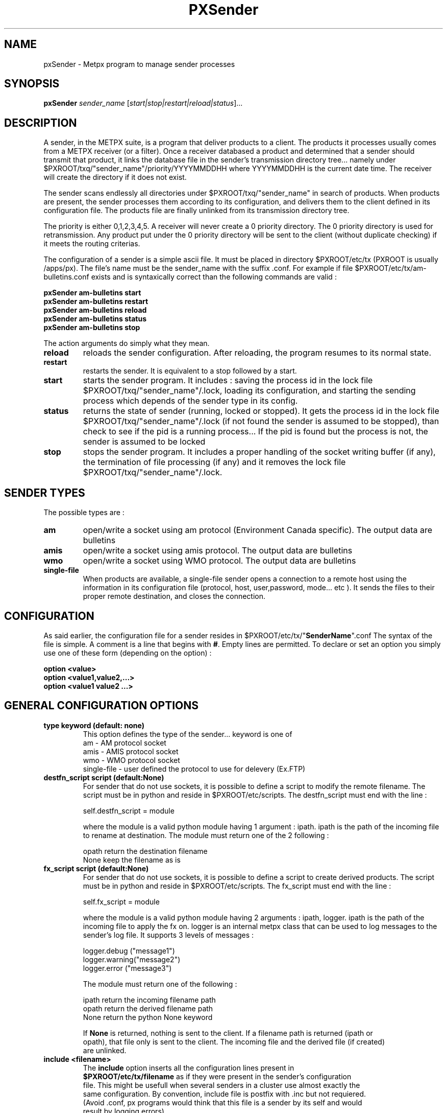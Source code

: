 .TH PXSender "1" "Jan 2007" "px 1.0.0" "Metpx suite"
.SH NAME
pxSender \- Metpx program to manage sender processes
.SH SYNOPSIS
.B pxSender
\fIsender_name\fR [\fIstart|stop|restart|reload|status\fR]...
.SH DESCRIPTION
.Pp
A sender, in the METPX suite, is a program that deliver products to a client. The products it
processes usually comes from a METPX receiver (or a filter). Once a receiver databased a product and
determined that a sender should transmit that product, it links the database file in the sender's
transmission directory tree...  namely under $PXROOT/txq/"sender_name"/priority/YYYYMMDDHH where 
YYYYMMDDHH is the current date time. The receiver will create the directory if it does not exist.

The sender scans endlessly all directories under $PXROOT/txq/"sender_name" in search of products.
When products are present, the sender processes them according to its configuration, 
and delivers them to the client defined in its configuration file. The products file are
finally unlinked from its transmission directory tree.

The priority is either 0,1,2,3,4,5.  A receiver will never create a 0 priority directory. 
The 0 priority directory is used for retransmission. Any product put under the 0 priority directory
will be sent to the client (without duplicate checking) if it meets the routing criterias.

The configuration of a sender is a simple ascii file. It must be placed in 
directory $PXROOT/etc/tx (PXROOT is usually /apps/px). The file's name must be
the sender_name with the suffix .conf. For example if file $PXROOT/etc/tx/am-bulletins.conf
exists and is syntaxically correct than the following commands are valid :
.Pp
.nf

.B pxSender am-bulletins start
.B pxSender am-bulletins restart
.B pxSender am-bulletins reload
.B pxSender am-bulletins status
.B pxSender am-bulletins stop

.fi
.Pp
The action arguments do simply what they mean. 
.TP
\fBreload\fR
reloads the sender configuration. After reloading, the program resumes to its normal state.
.TP
\fBrestart\fR
restarts the sender. It is equivalent to a stop followed by a start.
.TP
\fBstart\fR
starts the sender program. It includes : saving the process id in the lock file $PXROOT/txq/"sender_name"/.lock,
loading its configuration, and starting the sending process which depends of the sender type in its config.
.TP
\fBstatus\fR
returns the state of sender (running, locked or stopped). It gets the process id in the lock file $PXROOT/txq/"sender_name"/.lock (if not found the sender is assumed to be stopped), than check to see if the pid is a running process... If the pid is found but the process is not, the sender is assumed to be locked
.TP
\fBstop\fR
stops the sender program. It includes a proper handling of the socket writing buffer (if any), the termination of file processing (if any) and it removes the lock file $PXROOT/txq/"sender_name"/.lock.
.SH SENDER TYPES
The possible types are :
.TP
\fBam\fR
open/write a socket using am protocol (Environment Canada specific). The output data are bulletins
.TP
\fBamis\fR
open/write a socket using amis protocol. The output data are bulletins
.TP
\fBwmo\fR
open/write a socket using WMO protocol. The output data are bulletins
.TP
\fBsingle-file\fR
When products are available, a single-file sender opens a connection to a remote host using the information in its configuration file (protocol, host, user,password, mode... etc ). It sends the files to their proper remote destination, and closes the connection.
.SH CONFIGURATION
.Pp
As said earlier, the configuration file for a sender resides in $PXROOT/etc/tx/"\fBSenderName\fR".conf
The syntax of the file is simple. A comment is a line that begins with \fB#\fR. Empty lines are permitted.
To declare or set an option you simply use one of these form (depending on the option) :
.nf

\fBoption <value>\fR
\fBoption <value1,value2,...>\fR
\fBoption <value1 value2 ...>\fR

.fi
.SH GENERAL CONFIGURATION OPTIONS
.TP
\fBtype keyword (default: none)\fR
.nf
This option defines the type of the sender... keyword is one of
    am              - AM   protocol socket
    amis            - AMIS protocol socket
    wmo             - WMO  protocol socket
    single-file     - user defined the protocol to use for delevery (Ex.FTP)
.fi
.TP
\fBdestfn_script script (default:None)\fR
For sender that do not use sockets, it is possible to define a script to modify the remote filename.
The script must be in python and reside in $PXROOT/etc/scripts.  The destfn_script must end with the line :
.nf

         self.destfn_script = module

.fi
where the module is a valid python module having 1 argument : ipath.
ipath is the path of the incoming file to rename at destination.
The module must return one of the 2 following : 
.nf

        opath         return the destination filename
        None          keep the filename as is

.fi
.TP
\fBfx_script script (default:None)\fR
For sender that do not use sockets, it is possible to define a script to create derived products.
The script must be in python and reside in $PXROOT/etc/scripts. The fx_script must end with the line :
.nf

         self.fx_script = module

.fi
where the module is a valid python module having 2 arguments : ipath, logger.
ipath is the path of the incoming file to apply the fx on.  logger is an internal metpx class
that can be used to log messages to the sender's log file.  It supports 3 levels of messages :
.nf

        logger.debug  ("message1")
        logger.warning("message2")
        logger.error  ("message3")

.fi
The module must return one of the following : 
.nf

        ipath         return the incoming filename path
        opath         return the derived  filename path
        None          return the python   None  keyword

If \fBNone\fR is returned, nothing is sent to the client. If a filename path is returned (ipath or 
opath), that file only is sent to the client. The incoming file and the derived file (if created)
are unlinked.

.fi
.TP
\fBinclude <filename>\fR
.nf
The \fBinclude\fR option inserts all the configuration lines present in 
\fB$PXROOT/etc/tx/filename\fR as if they were present in the sender's configuration 
file. This might be usefull when several senders in a cluster use almost exactly the
same configuration. By convention, include file is postfix with .inc but not requiered.
(Avoid .conf, px programs would think that this file is a sender by its self and would
result by logging errors)
.fi
.TP
\fBnoduplicates boolean (default:True )\fR
.nf
if set to true, the sender computes the md5checksum of the product to send. 
It compares this number with its cached md5checksum numbers of delivered products. 
If a match is found, the product is not sent.

When a client asks for a product to be retransmited, if this option is enabled,
the product must be placed under the priority 0 directory of the transmission queue.
.fi
.TP
\fBvalidation boolean (default:True )\fR
.nf
Validate if the filename have the following form:
SACN43_CWAO_012000_CYOJ_41613:ncp1:CWAO:SA:3.A.I.E::20050201200339
The priority field and the timestamp field are checked for validity.
In practice, never used for sources. But turned off if you want to
behave like the PDS.
.fi
.SH PRODUCT SELECTION OPTIONS
.nf
\fBaccept <regexp pattern> [<keyword>]\fR
\fBreject <regexp pattern>\fR

The products' file name is matched against the \fBaccept\fR and \fBreject\fR regexp patterns of
the sender's configuration file.  \fBreject\fR (exclusion) can be used to suppress the delivery
of files with a certain pattern. \fBaccept\fR options validate filenames that are sent to the client.
If the sender is 'single-file' than a product accepted will be placed in the nearest directory
declared before the matching \fBaccept\fR declaration. The \fBaccept\fR declaration has an
optional \fBkeyword\fR. It overwrites the \fBfilename\fR option value for the accepted products only.
As an example the two following sequence are equivalent.

         filename WHATFN
         accept   .*:JPEG:.*

is exactly equivalent to

         accept   .*:JPEG:.*  WHATFN

.fi
.SH FILE TRANSMISSION OPTIONS
.TP
\fBbatch integer (default:100 )\fR
The maximum number of files that will be sent/written from disk in one cycle. 

.fi
.SH TYPE AM/AMIS/WMO SPECIFIC OPTIONS
.TP
\fBmaxLength integer\fR
maximum length in bytes of a bulletin to be sent. If the bulletin's length is greater
than the limit, it is splitted in valid length parts before being sent to
the client.
.nf

         AM's   maxLength default is 32768
         AMIS's maxLength default is 14000
         WMO's  maxLength default is 500000

.fi
.TP
\fBport integer (default:None)\fR
Port to bind for the transmission.

.SH TYPE SINGLE-FILE SPECIFIC OPTIONS
.TP
\fBprotocol name (Default: ftp )\fR
The following protocols are supported :  file, ftp and sftp.
The ftp and sftp protocols are use to send file on a remote host.
They requiere the use of options host,user, password,directory
(sftp supports also user defined port through the port option).
If there is only one directory the option destination can replace
the others.  When using sftp the option key_file must be provided.

The file protocol is used to put the files in directories of the same machine.

.TP
\fBhost remotehost (Default: None )\fR
the host where we are going to put the files

.TP
\fBport portnumber (Default: None )\fR
the port used by the protocol. Currently only sftp supports user defined port.

.TP
\fBuser username (Default: None )\fR
the user on the remote host where we are going to use to put the files

.TP
\fBpassword pw (Default: None )\fR
the password for the user  on the remote host


.TP
\fBkey_file path (Default: None )\fR
When sftp is used, key_file gives the path to the ssh key
for the username given by the user option.

.TP
\fBdirectory dir (Default:'.')\fR
defines the directory where the files are going to be sent
.nf
      directory //absolute/directory
      directory /relative/directory
.fi

.TP
\fBfilename keyword (default: WHATFN)\fR
A filename in Metpx is a five fields strings separted by four colons.
The option filename defines the remote host's filename.
The following keywords are valid
.nf
      WHATFN      the first part of the metpx filename (string before first :)
      HEADFN      HEADER part of the metpx filename
      SENDER      the metpx filename may end with a string SENDER=<string>
                  in this case the <string> will be the remote filename
      NONE        deliver with the complete metpx filename
      TIME        time stamp appended to filename. Example of use: WHATFN:TIME
      DESTFN=str  direct filename declaration str

      DESTFNSCRIPT=script.py  invoke a script (same as destfn_script) to generate the
                              remote filename.
.fi
.TP
\fBdestination url [filename-keyword] (Default: None )\fR
\fBurl\fR stands for Uniform Resource Locator and can be used to designate where
a sender should connect to.  All the previous single-file options, if used only once,
can be set in one \fBdestination\fR declaration.  Here \fBfilename-keyword\fR refer to
the keywords of the \fBfilename\fR option defined above.
.nf
The url syntax is   protocol://user:password@remotehost//absolute_path
               or   protocol://user:password@remotehost/relative_path
Ex. :

       destination ftp://toto:totospw@totosmachine//data/for/toto WHATFN

       is equivalent to

       filename WHATFN
       destination ftp://toto:totospw@totosmachine//data/for/toto

.fi
.TP
\fBftp_mode mode (Default: passive )\fR
the ftp mode is either \fBactive\fR or \fBpassive\fR.

.TP
\fBchmod integer (default: 666)\fR
This option defines the permission given to the file when completely delivered.

.TP
\fBlock string (default: .tmp)\fR
.nf
This option should be set in agreement with the client. It is used to prevent
the client to act on the product before we are done with its transfer.
There is two possible usage to this option.

Usualy the \fBlock\fR option defines a suffix given to the file during transfer.
When the file is completely transfered, the suffix is removed by renaming the file.

The second usage is to use the string \fBumask\fR to set it. Ex.: \fBlock umask\fR
In this case the file has permission 000 during transfer. When the transfer is done,
the permission changes to the value given to the option \fBchmod\fR.
.fi
.TP
\fBdir_mkdir boolean (default: False)\fR
When this option is enable, the directories where the products are delivered
are created if they do not exist. 

.TP
\fBdir_pattern boolean (default:False)\fR
If this option is enabled, the following patterns placed anywhere in the directory name
are going to be systematicaly replaced :
.nf

${T1}    replace by bulletin's T1
${T2}    replace by bulletin's T2
${A1}    replace by bulletin's A1
${A2}    replace by bulletin's A2
${ii}    replace by bulletin's ii
${CCCC}  replace by bulletin's CCCC
${YY}    replace by bulletin's YY   (obs. day)
${GG}    replace by bulletin's GG   (obs. hour)
${Gg}    replace by bulletin's Gg   (obs. minute)
${BBB}   replace by bulletin's bbb
${RYYYY} replace by reception year
${RMM}   replace by reception month
${RDD}   replace by reception day
${RHH}   replace by reception hour
${RMN}   replace by reception minutes
${RSS}   replace by reception second
.fi
.TP
\fBtimeout_send seconds (default:0)\fR
set the elapse time after which a product sending will be considered timed out.
A value of 0 means do not check for timeout.

.SH DEVELOPER SPECIFIC OPTIONS
.TP
\fBsorter keyword (Default: MultiKeysStringSorter)\fR
other keyword could be None, StandardSorter.  Determine which type of sorter will be used. In practice, never used.

.TP
\fBkeepAlive boolean (Default:True)\fR
This option set the unix socket option SO_KEEPALIVE to the value of that option

.TP
\fBmtime integer (default:0 )\fR
Number of seconds a file must not have been modified before we process it. 
If set to 0, this is equivalent to not checking the modification time.

.TP
\fBpatternMatching boolean  (Default: True)\fR

If the option \fBpatternMatching\fR is True by default. But if it is set to False, the products' file name
will not be matched against the \fBaccept\fR and \fBreject\fR regexp patterns of the sender's configuration file.
For sender of type single-file, no product is processed. For senders of type am or wmo, all products are processed.

.TP
\fBemask/imask <filepattern>\fR
\fBemask/imask\fR are an older version of \fBaccept/reject\fR and use filepattern instead of regexp pattern.
They are still working for now  but consider them obsolete.
